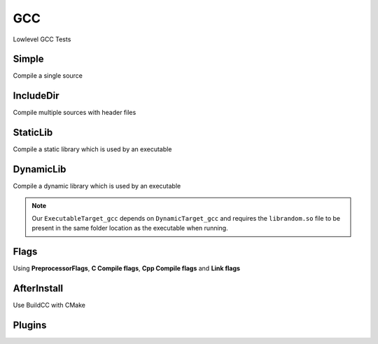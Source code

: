 GCC
====

Lowlevel GCC Tests

Simple
--------

Compile a single source

.. code-block:: cpp
    :linenos:
    :emphasize-lines: 8

    // GCC specialized toolchain
    Toolchain_gcc toolchain;

    // GCC specialized targets
    // Create "Simple" target (meant to use the GCC compiler)
    // On Windows the equivalent is the MinGW compiler
    ExecutableTarget_gcc target("Simple", gcc, "");
    target.AddSource("main.cpp");
    target.Build();

    // Build
    tf::Executor executor;
    executor.run(target.GetTaskflow());
    executor.wait_for_all();


IncludeDir
----------

Compile multiple sources with header files

.. code-block:: cpp
    :linenos:
    :emphasize-lines: 12,15

    // GCC specialized toolchain
    Toolchain_gcc toolchain;

    // GCC specialized targets
    // Create "IncludeDir" target (meant to use the GCC compiler)
    // On Windows the equivalent is the MinGW compiler
    ExecutableTarget_gcc target("IncludeDir", gcc, "files");
    target.AddSource("main.cpp", "src");
    target.AddSource("src/random.cpp");

    // Track header for rebuilds
    target.AddHeader("include/random.h");

    // Add include dir to search paths
    target.AddIncludeDir("include");
    target.Build();

    // Build
    tf::Executor executor;
    executor.run(target.GetTaskflow());
    executor.wait_for_all();

StaticLib
----------

Compile a static library which is used by an executable

.. code-block:: cpp
    :linenos:
    :emphasize-lines: 7

    // GCC specialized toolchain
    Toolchain_gcc toolchain;

    // GCC specialized targets
    // Create "librandom.a" target (meant to use the GCC compiler)
    // On Windows the equivalent is the MinGW compiler
    StaticTarget_gcc statictarget("librandom", gcc, "files");
    statictarget.AddSource("src/random.cpp");
    statictarget.AddHeader("include/random.h");
    statictarget.AddIncludeDir("include");
    statictarget.Build();

    // GCC specialized targets
    // Create "statictest" target (meant to use the GCC compiler)
    // On Windows the equivalent is the MinGW compiler
    ExecutableTarget_gcc exetarget("statictest", gcc, "files");
    exetarget.AddSource("main.cpp", "src");
    exetarget.AddIncludeDir("include");
    exetarget.AddLibDep(statictarget);
    exetarget.Build();

    // Build
    tf::Executor executor;
    tf::Taskflow taskflow;

    // Explicitly setup your dependencies
    tf::Task statictargetTask = taskflow.composed_of(statictarget.GetTaskflow());
    tf::Task exetargetTask = taskflow.composed_of(exetarget.GetTaskflow());
    exetargetTask.succeed(statictargetTask);

    // Run
    executor.run(taskflow);
    executor.wait_for_all();

DynamicLib
-----------

Compile a dynamic library which is used by an executable

.. code-block:: cpp
    :linenos:
    :emphasize-lines: 7

    // GCC specialized toolchain
    Toolchain_gcc toolchain;

    // GCC specialized targets
    // Create "librandom.so" target (meant to use the GCC compiler)
    // On Windows the equivalent is the MinGW compiler
    DynamicTarget_gcc dynamictarget("librandom", gcc, "files");
    dynamictarget.AddSource("src/random.cpp");
    dynamictarget.AddHeader("include/random.h");
    dynamictarget.AddIncludeDir("include");
    dynamictarget.Build();

    // GCC specialized targets
    // Create "dynamictest" target (meant to use the GCC compiler)
    // On Windows the equivalent is the MinGW compiler
    ExecutableTarget_gcc target("dynamictest", gcc, "files");
    target.AddSource("main.cpp", "src");
    target.AddIncludeDir("include");
    target.AddLibDep(dynamictarget);
    target.Build();

    // Build
    tf::Executor executor;
    tf::Taskflow taskflow;

    // Explicitly setup your dependencies
    auto dynamictargetTask = taskflow.composed_of(dynamictarget.GetTaskflow());
    auto targetTask = taskflow.composed_of(target.GetTaskflow());
    targetTask.succeed(dynamictargetTask);

    executor.run(taskflow);
    executor.wait_for_all();

    // Post Build step
    if (target.IsBuilt()) {
        fs::path copy_to_path =
            target.GetTargetBuildDir() / dynamictarget.GetTargetPath().filename();
        fs::copy(dynamictarget.GetTargetPath(), copy_to_path);
    }

.. note:: Our ``ExecutableTarget_gcc`` depends on ``DynamicTarget_gcc`` and requires the ``librandom.so`` file to be present in the same folder location as the executable when running.

Flags
------

Using **PreprocessorFlags**, **C Compile flags**, **Cpp Compile flags** and **Link flags**

.. code-block:: cpp
    :linenos:
    :emphasize-lines: 12,13,14,15,23,24,25,26

    // GCC specialized toolchain
    Toolchain_gcc toolchain;

    // GCC specialized targets
    // Create "CppFlags" target (meant to use the GCC compiler)
    // On Windows the equivalent is the MinGW compiler
    ExecutableTarget_gcc cpptarget("CppFlags", gcc, "files");
    cpptarget.AddSource("main.cpp", "src");
    cpptarget.AddSource("src/random.cpp");
    cpptarget.AddHeader("include/random.h");
    cpptarget.AddIncludeDir("include");
    cpptarget.AddPreprocessorFlag("-DRANDOM=1");
    cpptarget.AddCppCompileFlag("-Wall");
    cpptarget.AddCppCompileFlag("-Werror");
    cpptarget.AddLinkFlag("-lm");
    cpptarget.Build();

    // Gcc specialized targets
    // Create "CFlags" target (meant to use the GCC compiler)
    // On Windows the equivalent is the MinGW compiler
    ExecutableTarget_gcc ctarget("CFlags", gcc, "files");
    ctarget.AddSource("main.c", "src");
    ctarget.AddPreprocessorFlag("-DRANDOM=1");
    ctarget.AddCCompileFlag("-Wall");
    ctarget.AddCCompileFlag("-Werror");
    ctarget.AddLinkFlag("-lm");
    ctarget.Build();

    // Build
    tf::Executor executor;
    tf::Taskflow taskflow;

    // There isn't any dependency between the 2 targets
    taskflow.composed_of(cpptarget.GetTaskflow());
    taskflow.composed_of(ctarget.GetTaskflow());

    executor.run(taskflow);
    executor.wait_for_all();

AfterInstall
-------------

Use BuildCC with CMake

Plugins
--------
